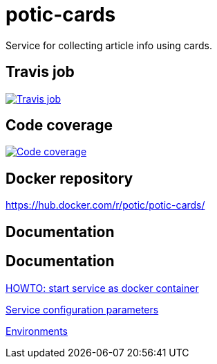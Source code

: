 = potic-cards
:linkattrs:

Service for collecting article info using cards.

== Travis job

image:https://travis-ci.org/potic/potic-cards.svg?branch=develop["Travis job", link="https://travis-ci.org/potic/potic-cards"]

== Code coverage

image:https://codecov.io/gh/potic/potic-cards/branch/develop/graph/badge.svg["Code coverage", link="https://codecov.io/gh/potic/potic-cards"]

== Docker repository

https://hub.docker.com/r/potic/potic-cards/

== Documentation

== Documentation

link:src/main/scripts/deploy.sh[HOWTO: start service as docker container, window="_blank"]

link:src/docs/configuration-parameters.adoc[Service configuration parameters]

link:src/docs/environments.adoc[Environments]
